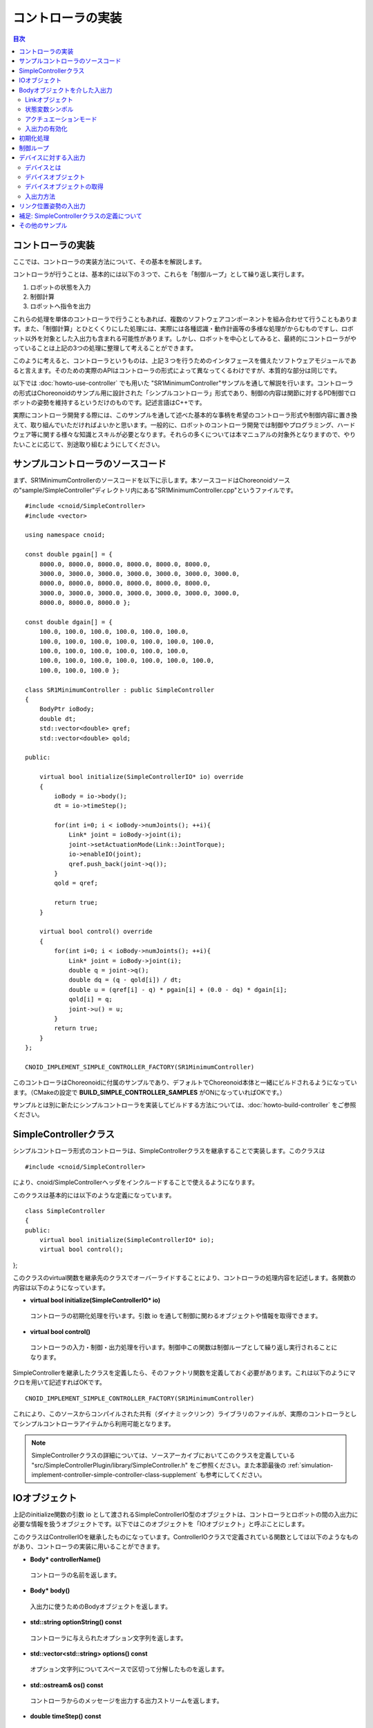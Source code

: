 
コントローラの実装
==================

.. sectionauthor:: 中岡 慎一郎 <s.nakaoka@aist.go.jp>

.. contents:: 目次
   :local:

.. highlight:: cpp

コントローラの実装
------------------

ここでは、コントローラの実装方法について、その基本を解説します。

コントローラが行うことは、基本的には以下の３つで、これらを「制御ループ」として繰り返し実行します。

1. ロボットの状態を入力
2. 制御計算
3. ロボットへ指令を出力

これらの処理を単体のコントローラで行うこともあれば、複数のソフトウェアコンポーネントを組み合わせて行うこともあります。また、「制御計算」とひとくくりにした処理には、実際には各種認識・動作計画等の多様な処理がからむものですし、ロボット以外を対象とした入出力も含まれる可能性があります。しかし、ロボットを中心としてみると、最終的にコントローラがやっていることは上記の3つの処理に整理して考えることができます。

このように考えると、コントローラというものは、上記３つを行うためのインタフェースを備えたソフトウェアモジュールであると言えます。そのための実際のAPIはコントローラの形式によって異なってくるわけですが、本質的な部分は同じです。

以下では :doc:`howto-use-controller` でも用いた "SR1MinimumController"サンプルを通して解説を行います。コントローラの形式はChoreonoidのサンプル用に設計された「シンプルコントローラ」形式であり、制御の内容は関節に対するPD制御でロボットの姿勢を維持するというだけのものです。記述言語はC++です。

実際にコントローラ開発する際には、このサンプルを通して述べた基本的な事柄を希望のコントローラ形式や制御内容に置き換えて、取り組んでいただければよいかと思います。一般的に、ロボットのコントローラ開発では制御やプログラミング、ハードウェア等に関する様々な知識とスキルが必要となります。それらの多くについては本マニュアルの対象外となりますので、やりたいことに応じて、別途取り組むようにしてください。


サンプルコントローラのソースコード
----------------------------------

まず、SR1MinimumControllerのソースコードを以下に示します。本ソースコードはChoreonoidソースの"sample/SimpleController"ディレクトリ内にある"SR1MinimumController.cpp"というファイルです。 ::

 #include <cnoid/SimpleController>
 #include <vector>
 
 using namespace cnoid;
 
 const double pgain[] = {
     8000.0, 8000.0, 8000.0, 8000.0, 8000.0, 8000.0,
     3000.0, 3000.0, 3000.0, 3000.0, 3000.0, 3000.0, 3000.0, 
     8000.0, 8000.0, 8000.0, 8000.0, 8000.0, 8000.0,
     3000.0, 3000.0, 3000.0, 3000.0, 3000.0, 3000.0, 3000.0, 
     8000.0, 8000.0, 8000.0 };
     
 const double dgain[] = {
     100.0, 100.0, 100.0, 100.0, 100.0, 100.0,
     100.0, 100.0, 100.0, 100.0, 100.0, 100.0, 100.0,
     100.0, 100.0, 100.0, 100.0, 100.0, 100.0,
     100.0, 100.0, 100.0, 100.0, 100.0, 100.0, 100.0,
     100.0, 100.0, 100.0 };

 class SR1MinimumController : public SimpleController
 {
     BodyPtr ioBody;
     double dt;
     std::vector<double> qref;
     std::vector<double> qold;

 public:

     virtual bool initialize(SimpleControllerIO* io) override
     {
	 ioBody = io->body();
	 dt = io->timeStep();

         for(int i=0; i < ioBody->numJoints(); ++i){
             Link* joint = ioBody->joint(i);
             joint->setActuationMode(Link::JointTorque);
	     io->enableIO(joint);
	     qref.push_back(joint->q());
	 }
	 qold = qref;

	 return true;
     }

     virtual bool control() override
     {
	 for(int i=0; i < ioBody->numJoints(); ++i){
	     Link* joint = ioBody->joint(i);
	     double q = joint->q();
	     double dq = (q - qold[i]) / dt;
	     double u = (qref[i] - q) * pgain[i] + (0.0 - dq) * dgain[i];
	     qold[i] = q;
	     joint->u() = u;
	 }
	 return true;
     }
 };

 CNOID_IMPLEMENT_SIMPLE_CONTROLLER_FACTORY(SR1MinimumController)

このコントローラはChoreonoidに付属のサンプルであり、デフォルトでChoreonoid本体と一緒にビルドされるようになっています。（CMakeの設定で **BUILD_SIMPLE_CONTROLLER_SAMPLES** がONになっていればOKです。）

サンプルとは別に新たにシンプルコントローラを実装してビルドする方法については、:doc:`howto-build-controller` をご参照ください。

.. _simulation-implement-controller-simple-controller-class:

SimpleControllerクラス
----------------------

シンプルコントローラ形式のコントローラは、SimpleControllerクラスを継承することで実装します。このクラスは ::

 #include <cnoid/SimpleController>

により、cnoid/SimpleControllerヘッダをインクルードすることで使えるようになります。

このクラスは基本的には以下のような定義になっています。 ::

 class SimpleController
 {
 public:
     virtual bool initialize(SimpleControllerIO* io);
     virtual bool control();
};


このクラスのvirtual関数を継承先のクラスでオーバーライドすることにより、コントローラの処理内容を記述します。各関数の内容は以下のようになっています。

* **virtual bool initialize(SimpleControllerIO\* io)**

 コントローラの初期化処理を行います。引数 io を通して制御に関わるオブジェクトや情報を取得できます。

* **virtual bool control()**

 コントローラの入力・制御・出力処理を行います。制御中この関数は制御ループとして繰り返し実行されることになります。

SimpleControllerを継承したクラスを定義したら、そのファクトリ関数を定義しておく必要があります。これは以下のようにマクロを用いて記述すればOKです。 ::

 CNOID_IMPLEMENT_SIMPLE_CONTROLLER_FACTORY(SR1MinimumController)

これにより、このソースからコンパイルされた共有（ダイナミックリンク）ライブラリのファイルが、実際のコントローラとしてシンプルコントローラアイテムから利用可能となります。

.. note:: SimpleControllerクラスの詳細については、ソースアーカイブにおいてこのクラスを定義している "src/SimpleControllerPlugin/library/SimpleController.h" をご参照ください。また本節最後の :ref:`simulation-implement-controller-simple-controller-class-supplement` も参考にしてください。

.. _simulator-simple-controller-io:
.. _simulation-implement-controller-simple-controller-io:

IOオブジェクト
--------------

上記のinitialize関数の引数 io として渡されるSimpleControllerIO型のオブジェクトは、コントローラとロボットの間の入出力に必要な情報を扱うオブジェクトです。以下ではこのオブジェクトを「IOオブジェクト」と呼ぶことにします。

このクラスはControllerIOを継承したものになっています。ControllerIOクラスで定義されている関数としては以下のようなものがあり、コントローラの実装に用いることができます。

* **Body\* controllerName()**

 コントローラの名前を返します。

* **Body\* body()**

 入出力に使うためのBodyオブジェクトを返します。

* **std::string optionString() const**

 コントローラに与えられたオプション文字列を返します。

* **std::vector<std::string> options() const**

 オプション文字列についてスペースで区切って分解したものを返します。

* **std::ostream& os() const**

 コントローラからのメッセージを出力する出力ストリームを返します。

* **double timeStep() const**

 タイムステップを返します。単位は秒です。

* **double currentTime() const**

 現在時刻を返します。単位は秒で、シミュレーション開始時が時刻 0 となります。

.. _simulator-io-by-body-object:
.. _simulation-implement-controller-io-by-body-object:

Bodyオブジェクトを介した入出力
------------------------------

シンプルコントローラでは、「Bodyオブジェクト」を介して入出力を行います。Bodyオブジェクトは、 :doc:`../handling-models/bodymodel` のChoreonoid内部での表現で、C++で定義された「Bodyクラス」のインスタンスです。Bodyクラスはロボットのモデルとその状態を格納するためのデータ構造なので、入出力対象となる関節角度やトルク、センサの状態に関する値も格納できます。そこで、シンプルコントローラではこのBodyオブジェクトを介して入出力を行うこととしています。このためのBodyオブジェクトはIOオブジェクトのbody関数で取得することが可能です。

.. Bodyクラスはモデルに関する様々な情報と機能を有するので、入出力だけを行うためには実はオーバースペックなデータ構造です。シンプルコントローラでは実装の簡便さを優先してこれを用いていますが、入出力のインタフェースとしては通常このようなデータ構造は用いずに、特定の入出力要素のやりとりに最適化されたデータ構造を用いるのが一般的です。

Linkオブジェクト
~~~~~~~~~~~~~~~~

Bodyオブジェクトでは、モデルを構成する個々のパーツ（剛体）が「Linkクラス」のオブジェクトとして表現されており、関節に関する情報もこれに含まれるようになっています（ :ref:`model_structure` 参照）。LinkオブジェクトはBodyクラスの以下のような関数を用いて取得することができます。

* **int numJoints() const**

 モデルが有する関節の数を返します。

* **Link\* joint(int id)**

 関節番号(id)に対応するLinkオブジェクトを返します。
  
* **Link\* link(const std::string& name)**

 nameで指定した名前を有するLinkオブジェクトを返します。
 
取得したLinkオブジェクトに関して、以下のメンバ関数（状態変数）を用いて関節状態値へのアクセスが可能です。

* **double& q()**

 関節変位値への参照を返します。単位は[rad]または[m]です。

* **double& q_target()**

 関節変位の指令値を参照・設定するためのメンバです。単位は[rad]または[m]です。

* **double& dq()**

 関節速度値への参照を返します。単位は[rad/s]または[m/s]です。

* **double& dq_target()**

 関節速度の指令値を参照・設定するためのメンバです。単位は[rad/s]または[m/s]です。

* **double& ddq()**

 関節加速度値への参照を返します。単位は[rad/s^2]または[m/s^2]です。

* **double& u()**

 関節トルク（並進力）値を参照・設定するためのメンバです。単位は[N・m]または[N]です。

シンプルコントローラでは、各関節への入出力を基本的には上記の状態変数を用いて行います。すなわち、入力するときは対応する変数の値を読み込み、出力するときには対応する変数に値を書き込むことになります。（上記メンバ関数は対応する変数への参照を返すので、代入演算子を用いて値を代入することも可能です。）ただし、そのような入出力を行うにあたっては、後述する :ref:`simulation-implement-controller-enable-io` を予め行っておく必要があります。

実際にどの状態変数をアクチュエータへの指令値とするか、またどの状態変数を入力として読み込むかについては、アクチュエータのタイプや制御方式によって変わってきます。また、入出力に利用可能な状態変数は使用する :ref:`simulation_simulator_item` （物理エンジン）によっても変わってきます。

.. _simulation-implement-controller-actuation-mode:

状態変数シンボル
~~~~~~~~~~~~~~~~

Choreonoidでは入出力の対象となる状態変数を識別するためのシンボルが定義されており、これを用いて指令値や入力値にどの状態変数を使用するかを指定します。シンボルはLinkクラスにてStateFlagという列挙型の要素として以下のように定義されています。（外部からはLinkクラスのスコープ解決演算子 Link:: を付けてアクセスできます。）

.. list-table:: **Link::StateFlag列挙型のシンボル**
 :widths: 20,50,30
 :header-rows: 1

 * - シンボル
   - 内容
   - 対応する状態変数
 * - **StateNone**
   - 該当する状態なし。
   - 
 * - **JointEffort**
   - 関節に加わるトルク（回転関節の場合）または力（直動関節の場合）
   - Link::u()
 * - **JointTorque**
   - JointEffortと同じ。回転関節向けに記述を分かりやすくするために定義されている。
   - 同上
 * - **JointForce**
   - JointEffortと同じ。直動関節向けに記述を分かりやすくするために定義されている。
   - 同上
 * - **JointDisplacement**
   - 関節変位（関節角度や関節並進位置）
   - Link::q() (現在値）またはLink::q_target() (指令値）
 * - **JointAngle**
   - JointDisplacementと同じ。対応する変位が関節角度である場合に記述をより分かりやすくするために定義されている。
   - 同上
 * - **JointVelocity**
   - 関節の速度成分。回転関節の角速度または直動関節の変位速度に該当。
   - Link::dq() (現在地）またはLink::dq_target() (指令値）
 * - **JointAcceleration**
   - 関節の加速度成分。回転関節の角加速度または直動関節の変位加速度に該当。
   - Link::ddq()
 * - **LinkPosition**
   - リンク位置。デカルト空間におけるリンク座標フレームの6自由度の位置・姿勢に該当。
   - Link::T()
 * - **LinkTwist**
   - リンク速度。リンク座標フレームの並進速度・角速度。
   - Link::v() (並進速度）、Link::w() (角速度）


複数の要素を組み合わせることも可能です。その場合は複数シンボルをビット演算子の '|' で列挙します。例えば、 ::

 JointDisplacement | JointVelocity

と指定することで、関節変位と関節速度の両方を指定することができます。

.. note:: Choreonoid 1.7までのシンボルは大文字とアンダースコアを組み合わせた "JOINT_EFFORT" といった形式でしたが、Choreonoid 1.8からは上記の形式のシンボルとなりました。古いシンボルもしばらくは使用できますが、今後は新しいシンボルを使用するようにしてください。


アクチュエーションモード
~~~~~~~~~~~~~~~~~~~~~~

コントローラから各リンク／関節への出力に関わる概念として、「アクチュエーションモード」があります。これはどの状態変数を制御指令値として使用するかを決めるものです。モードの指定には上記のStateFlag列挙型のシンボルを用います。

基本的な関節指令値に対応するモードは以下のようになります。


.. list-table:: **基本的なアクチュエーションモード**
 :widths: 20,60,20
 :header-rows: 1

 * - モード
   - 内容
   - 状態変数
 * - **StateNone**
   - 駆動なし。関節はフリーの状態となる。
   - 
 * - **JointEffort**
   - 関節を駆動する力／トルクを指令値とする。
   - Link::u()
 * - **JointDisplacement**
   - 関節変位を指令値とする。
   - Link::q_target()
 * - **JointVelocity**
   - 関節の角速度や変位速度を指令値とする。
   - Link::dq_target()

アクチュエーションモードは、Linkクラスの以下の関数を用いて参照・設定します。

* **void setActuationMode(int mode)**

 アクチュエーションモードを設定します。モード値modeはLink::StateFlagのシンボルで指定します。複数のシンボルをビット和として組み合わせて指定することも可能です。

* **int actuationMode() const**

 現在設定されているアクチュエーションモードを返します。値は通常Link::StateFlagの要素ひとつとなりますが、複数要素の組み合わせ（ビット集合）の場合もあります。


.. _simulation-implement-controller-enable-io:

入出力の有効化
~~~~~~~~~~~~~~

コントローラからどの状態変数の入出力を行うかについては、IOオブジェクトを用いて設定します。SimpleControllerIOクラスにはこれを行うための以下の関数が定義されています。

* **void enableInput(Link\* link)**

 指定したリンク（関節）が有する状態量のコントローラへの入力を有効にします。リンクに対して設定されているアクチュエーションモードに対して適切な状態量が入力対象となります。例えばアクチュエーションモードとしてJointEffortが設定されている場合は、関節変位の現在値であるLink::q()が入力対象となります。これはPD制御を行うために必要となるからです。

* **void enableInput(Link\* link, int stateFlags)**

 指定したリンク（関節）が有する状態量のうちstateFlagsで指定したものをコントローラに入力するようにします。stateFlagsはLink::StateFlagシンボルの論理和で指定します。入力したい値が明確な場合はこの関数を使用するのがよいです。

* **void enableOutput(Link\* link)**

 指定したリンク(関節）に対する出力を有効にします。リンクに対して設定されているアクチュエーションモードに対応する状態変数が出力対象となります。例えばアクチュエーションモードとしてJointEffortが設定されている場合は、関節トルク／力に対応するLink::u()が出力対象となります。

* **void enableOutput(Link\* link, int stateFlags)**

 指定したリンク(関節）に対する出力を有効にします。出力する状態変数はstateFlagsにLink::StateFlagのシンボルを指定することで行います。

* **void enableIO(Link\* link)**

 指定したリンクの入出力を有効にします。リンクに対して設定されているアクチュエーションモードに対して適切な状態量が入出力対象となります。

.. note:: SimpleControllerIO には setLinkInput、setJointInput、setLinkOutput、setJointOutput といった関数も定義されています。これらはChoroenoid 1.5以前のバージョンで使われていた関数ですが、バージョン1.6以降ではこれらの関数に代わるものとして上記の enableIO、enableInput、enableOutput 関数を導入されており、今後はそちらの関数を使うようにしてください。

   
実際に利用可能なアクチュエーションモードは、シミュレータアイテム（≒物理エンジン）のタイプや設定によって変わってきます。ほとんどのシミュレータアイテムではJOINT_EFFORTに対応しており、これとJOINT_DISPLACEMENTの入力を組み合わせることで、PD制御等を行うことが可能です。

Linkオブジェクトに設定されているアクチュエーションモードに対して、入出力対象は通常以下のようになります。

.. list-table::
 :widths: 50,25,25
 :header-rows: 1

 * - アクチュエーションモード
   - 入力
   - 出力
 * - JointEffort
   - Link::q()
   - Link::u()
 * - JointDisplacement_DISPLACEMENT
   - なし
   - Link::q_target()
 * - JointVelocity
   - Link::q()
   - Link::dq_target()

.. note:: **LinkPosition** を指定することで、３次元空間中のリンクの位置と姿勢を直接入出力の対象とすることも可能です。これについては後ほど :ref:`simulation-implement-controller-link-position` にて解説します。


初期化処理
----------

SimpleController継承クラスのinitialize関数では、コントローラの初期化を行います。

サンプルでは、まず ::

 ioBody = io->body();

によって、入出力用のBodyオブジェクトを取得し、メンバ変数ioBodyに格納しています。これにより、このオブジェクトをコントローラの他の関数内でも使えるようにしています。

同様に、制御計算で必要となるタイムステップ（デルタタイム）値について、 ::

 dt = io->timeStep();

によって値をdtというメンバ変数に格納しています。

次に、以下のfor文でロボットの全関節に対してループを回して初期化の処理を行っています。 ::

 for(int i=0; i < ioBody->numJoints(); ++i){
     ...
 }

まずこのループの中の ::

 Link* joint = ioBody->joint(i);

によってi番目の関節に対応するリンクオブジェクトを取得し、変数jointに設定しています。

そして ::

 joint->setActuationMode(Link::JointTorque);

によって、この関節に対してアクチュエーションモードの設定を行っています。ここでは Link::JointTorque を指定することで、関節トルクを指令値としています。また、 ::

 io->enableIO(joint);

とすることで、この関節に対する入出力を有効化しています。アクチュエーションモードに JointTorque が設定されているため、出力は関節トルク、入力は関節角度となります。これによってPD制御を行います。

次に ::

 qref.push_back(joint->q());

によってロボットの初期状態における関節角度をベクタ変数qrefに格納しています。こちらもPD制御で用います。ここで各関節に対するforループを終了します。

次に ::

 qold = qref;

によってベクタ変数qoldをqrefと同じ値で初期化しています。これはPD制御において1ステップ前の関節角度を参照するための変数となります。

最後に、initialize関数の戻り値としてtrueを返すことで、初期化に成功したことをシミュレータに伝えます。

制御ループ
----------

SimpleController継承クラスでは、そのcontrol関数に制御ループを記述します。

初期化の時と同様に、以下のfor文 ::

 for(int i=0; i < ioBody->numJoints(); ++i){
     Link* joint = ioBody->joint(i);
     ...
 }

により、全ての関節に対して制御計算を行っています。この中身が各関節に対する処理コードです。

まず、 現在の関節角度の入力を行います。 ::

 double q = joint->q();

PD制御によって関節トルクの指令値を計算します。まず、制御ループの前回の関節角度との差分から、関節角速度を算出します。 ::

 double dq = (q - qold[i]) / dt;

制御の目標は初期姿勢の維持ですので、関節角度は初期関節角度、角速度は0（静止状態）を目標として、トルク指令値を計算します。 ::

 double u = (qref[i] - q) * pgain[i] + (0.0 - dq) * dgain[i];

ソースの冒頭で設定したpgain, dgainの配列から、各関節に関するゲイン値を取り出しています。ゲイン値についてはモデルごとに調整が必要ですが、その方法についてはここでは割愛します。

次回の計算用に、関節角度をqold変数に保存しておきます。 ::

 qold[i] = q;

計算したトルク指令値を出力します。これにより、関節が初期関節角度を維持するように制御されます。 ::

 joint->u() = u;

以上が全ての関節に対して適用されることにより、ロボット全体の姿勢も維持されることになります。

最後にこのcontrol関数がtrueを返すことで、制御が継続している旨をシミュレータに伝えています。これにより、control関数が繰り返し呼ばれることになります。

.. _simulation-device:

デバイスに対する入出力
----------------------

デバイスとは
~~~~~~~~~~~~

これまでは入出力の対象として、関節角度や関節トルクといった関節に関わる状態量への入出力を扱いました。一方で、関節とは独立した入出力要素もあります。Choreonoidではそれらを「デバイス」として定義しており、Bodyモデルの構成要素となります。

.. 以上の例では関節角度を入力し、関節トルクを出力しました。これは関節に備え付けられたエンコーダ、アクチュエータといったデバイスを対象に入出力を行っていると考えることができます。

.. そのように入出力の対象となるデバイスは他にも様々なものが存在し得ます。例えば、エンコーダと同様に、センサとして主に入力の対象となるものとして、

.. 一般的にロボットは関節エンコーダ、アクチュエータ以外にも多様なデバイスを備えています。

デバイスの例としては、まず

* 力センサ、加速度センサ、角速度センサ（レートジャイロ）
* カメラ、レーザーレンジセンサ

といったデバイスが挙げられます。これらはセンサとして主に入力の対象となるものです。

.. が、カメラのズーム変更等、操作指令を出力したい場合もあります。
.. 主に出力の対象となるものとして、

また、主に出力の対象として外界に働きかけるものとして、

* ライト
* スピーカ
* ディスプレイ

といったデバイスもあり得ます。(スピーカ、ディスプレイは例として挙げただけでまだ実装されていません。）

実際のコントローラ開発においては、これらの多様なデバイスに対しても入出力を行う必要が出てきます。これを行うためには、

* モデルにおいてデバイスがどのように定義されているか
* 使用するコントローラ形式において所定のデバイスにどのようにアクセスするか

を把握している必要があります。

.. _simulation-device-object:

デバイスオブジェクト
~~~~~~~~~~~~~~~~~~~~

Choreonoidのボディモデルにおいて、デバイスの情報は「Deviceオブジェクト」として表現されます。これは「Deviceクラス」を継承した型のインスタンスで、デバイスの種類ごとにそれぞれ対応する型が定義されています。標準で定義されている主なデバイス型は以下のようになっています。

.. code-block:: text

 + Device
   + ForceSensor (力センサ)
   + RateGyroSensor (角速度センサ)
   + AccelerationSensor (加速度センサ)
   + IMU（慣性計測ユニット：加速度センサと角速度センサの機能を併せ持つ）
   + Camera (カメラ）
     + RangeCamera (カメラ＋距離画像センサ）
   + RangeSensor (レンジセンサ）
   + Light
     + PointLight (点光源ライト）
     + SpotLight (スポットライト）

ロボットに搭載されているデバイスの情報は、通常はモデルファイルにおいて記述します。標準形式のモデルファイルでは、 :doc:`../handling-models/modelfile/yaml-reference` の :ref:`body-file-reference-devices` を記述します。

シンプルコントローラでは、Body、Linkオブジェクトと同様に、デバイスに対してもChoreonoidの内部表現であるDeviceオブジェクトをそのまま用いて入出力を行います。

本節で使用しているSR1モデルが有するデバイスオブジェクトは以下のようになっています。

.. tabularcolumns:: |p{3.5cm}|p{3.5cm}|p{6.0}|

.. list-table::
 :widths: 30,30,40
 :header-rows: 1

 * - 名前
   - デバイスの型
   - 内容
 * - WaistAccelSensor
   - AccelerationSensor
   - 腰リンクに搭載された加速度センサ
 * - WaistGyro
   - RateGyroSensor
   - 腰リンクに搭載されたジャイロ
 * - WaistIMU
   - IMU
   - 腰リンクに搭載された慣性計測ユニット
 * - LeftCamera
   - RangeCamera
   - 左目に対応する距離画像センサ
 * - RightCamera
   - RangeCamera
   - 右目に対応する距離画像センサ
 * - LeftAnkleForceSensor
   - ForceSensor
   - 左足首に搭載された力センサ
 * - RightAnkleForceSensor
   - ForceSensor
   - 右足首に搭載された力センサ

.. _simulation-obtain-device-object:

デバイスオブジェクトの取得
~~~~~~~~~~~~~~~~~~~~~~~~~~

DeviceオブジェクトはBodyオブジェクトから以下のメンバ関数を用いて取得できます。

* **int numDevices() const**

 デバイスの数を返します。

* **Device\* device(int i) const**

 i番目のデバイスを返します。デバイスの順番はモデルファイル中の記述順になります。

* **const DeviceList<>& devices() const**

 全デバイスのリストを返します。

* **template<class DeviceType> DeviceList<DeviceType> devices() const**

 指定した型のデバイスのリストを返します。

* **template<class DeviceType> DeviceType\* findDevice(const std::string& name) const**

 指定した型と名前を有するデバイスがあればそれを返します。

特定の型のデバイスを取得するには、テンプレートクラスDeviceListを使用します。DeviceListは指定した型のデバイスオブジェクトを格納する配列であり、そのコンストラクタや抽出オペレータ(<<)等を用いて、他の型も含むDeviceListから対応する型のみを抽出できます。例えばBodyオブジェクト"ioBody"の保有する力センサを取得したい場合は、 ::

 DeviceList<ForceSensor> forceSensors(ioBody->devices());

としてもよいですし、既存のリストに対して ::

 forceSensors << ioBody->devices();

として追加することもできます。

DeviceListはstd::vectorと同様の関数や演算子を備えており、例えば ::

 for(size_t i=0; i < forceSensors.size(); ++i){
     ForceSensor* forceSensor = forceSensor[i];
     ...
 }

といったかたちで各オブジェクトにアクセスできます。

findDevice関数を用いることで、型と名前でデバイスを特定して取得することもできます。例えばSR1モデルは腰リンクに搭載された "WaistAccelSensor" という名前の加速度センサを有しています。これを取得するには、Bodyオブジェクトに対して ::

 AccelerationSensor* accelSensor =
     ioBody->findDevice<AccelerationSensor>("WaistAccelSensor");

などとすればOKです。

.. _simulation-implement-controller-device-io:

入出力方法
~~~~~~~~~~

Deviceオブジェクトを介した入出力は、以下のようにして行います。

* **入力**

 シンプルコントローラのIOオブジェクトに対して関数

 * **void enableInput(Device\* device)**

 を実行し、デバイスへの入力を有効にしておく。その上で、対応するDeviceオブジェクトのメンバ関数を用いて値を取得する。

* **出力**

 対応するDeviceオブジェクトのメンバ関数を用いて値を設定した後、Deviceオブジェクトの関数

 * **void notifyStateChange()**

 を実行し、デバイスの状態の更新をシミュレータに伝える。

これらを行うためには、使用するデバイスのクラス定義を知っている必要があります。例えば加速度センサのクラスである"AccelerationSensor"に関しては、その状態にアクセスするための"dv()"というメンバ関数があります。これは加速度をVector3型の3次元ベクトルで返します。

SR1モデルの加速度センサの入力は以下のような流れになります。まずコントローラの initialize 関数で ::

 AccelerationSensor* accelSensor =
     ioBody->findDevice<AccelerationSensor>("WaistAccelSensor");
 io->enableInput(accelSensor);

などとして、accelSensorへの入力を有効化しておきます。そして、control関数内で加速度センサの値を参照した箇所で ::

 Vector3 dv = waistAccelSensor->dv();

といったかたちで取得することができます。

同様に、ForceSensorやRateGyroSensor、IMUに関しても、該当するメンバ関数を用いて状態の入力を行うことが可能です。

カメラやレンジセンサ等の視覚センサを使用する際には、そのための準備が必要になります。これについては :doc:`vision-simulation` で解説します。

デバイスへの出力については、ライトのオン・オフを行う "TankJoystickLight.cnoid" というサンプルを参考にしてください。

.. 立たせるのもやめて、倒れるシミュレーションにして、加速度が一定値以上のときだけ表示するようなサンプルを作る？


.. * **void enableInput(Device\* device)**
..
.. deviceで指定したデバイスの状態やデータのコントローラへの入力を有効にします。

.. _simulation-implement-controller-link-position:

リンク位置姿勢の入出力
----------------------

コントローラの入出力の対象としては、他にリンクの位置姿勢があります。ここで言う位置姿勢というのは関節角度のことではなく、リンクという剛体そのもののグローバル座標における位置と姿勢を意味します。この値は通常ロボット実機に対して入出力を行うことはできません。空間中に固定されていないロボットに対して、あるリンクの正確な位置と姿勢を知ることは（かなり性能のよいモーションキャプチャでも無ければ）困難ですし、あるリンクの位置姿勢をコントローラからの出力で直接変えることは物理的に不可能です。しかしながら、シミュレーションにおいてはそのようなことも可能となるため、シミュレーション限定での利用を想定してこの値の入出力機能も備えています。

これを行うためには、状態量のシンボルとして **LinkPosition** を指定します。出力を行う場合はLinkオブジェクトのsetActuationMode関数に **Link::LinkPosition** を指定し、IOオブジェクトのenableIO関数やenableOutput関数を用いて出力を有効化します。入力についても同様にIOオブジェクトのenableInput関数で **Link::LinkPosition** を指定すればOKです。

Linkオブジェクトにおいて、その位置姿勢はIsometry3型の値として格納されています。これはChoreonoidの実装に用いているEigenという行列・ベクトルライブラリの"Transform"型をカスタマイズしたもので、基本的には３次元の同次座標変換行列を格納したものとなっています。この値にはLinkクラスの以下のような関数を用いてアクセスできます。

* **Isometry3& T(), Isometry3& position()**

 位置姿勢に対応するIsometry3値への参照を返します。

* **Isometry3::TranslationPart translation()**

 位置成分に対応する３次元ベクトルを返します。

* **void setTranslation(const Eigen::MatrixBase<Derived>& p)**
   
 位置成分を設定します。引数はEigenの3次元ベクトル相当の型が使えます。

* **Isometry3::LinearPart rotation()**

 姿勢（回転）成分に対応する3x3行列を返します。

* **setRotation(const Eigen::MatrixBase<Derived>& R)**

 姿勢（回転）成分を設定します。引数はEigenの3x3行列相当の型が使えます。

* **setRotation(const Eigen::AngleAxis<T>& a)**

 姿勢（回転）成分を設定します。引数は回転軸と回転角度で回転を表現するEigenのAngleAxis型になります。

例として、ルートリンクの位置を入力する場合は、まずコントローラのinitialize関数にて ::

 io->enableInput(io->body()->rootLink(), LinkPosition_POSITION);

などとします。そして control 関数にて ::

 Position T = io->body()->rootLink()->position();
 Vector3 p = T.translation();
 Matrix3 R = T.rotation();

などとすることにより、ルートリンクの位置姿勢を取得できます。

リンク位置姿勢の出力については、これをサポートしたシミュレータが必要で、特殊な利用形態となります。例えばAISTシミュレータアイテムでは、「動力学モード」を「運動学」にすると、シミュレーションにおいて動力学計算を行わず、与えた位置姿勢を再現するだけのモードとなります。この場合、ロボットのルートリンクの位置姿勢を出力することで、ルートリンクがその位置姿勢へ移動します。また、関節角も出力しておけば、ルートリンクからの順運動学の結果となる姿勢が再現されます。

.. note:: Choreonoid 1.7以前のバージョンでは位置姿勢を格納する型名に "Position" を使用していました。この型の内容は上記のIsometry3とほぼ同様で、相互に変換もできますが、今後はIsometry3を使うようにしてください。

.. _simulation-implement-controller-simple-controller-class-supplement:

補足: SimpleControllerクラスの定義について
------------------------------------------

:ref:`simulation-implement-controller-simple-controller-class` ではこのクラスのvirtual関数として initialize と control の2つを紹介しましたが、SimpleControllerはこれ以外にも以下に示すvirtual関数を備えていて、それぞれオーバーライドして処理を記述できるようになっています。

* **virtual bool configure(SimpleControllerConfig\* config)**

 こちらもコントローラの初期化を行うための関数ですが、initialize関数とは実行のタイミングが異なります。initialize関数はシミュレーションを開始するタイミングで実行されますが、こちらの関数はそれ以前に、コントローラがプロジェクトに導入されて（アイテムツリーに組み込まれて）特定のモデルと関連付けられた時点で実行されます。シミュレーション開始前に実行しておきたい処理がある場合は、こちらに記述するようにします。引数configを通して初期化に関わる情報を取得できます。

* **virtual bool start()**

 こちらもコントローラの初期化を行うための関数ですが、タイミング的にはinitialize関数よりも後に実行される関数です。initialize関数も含めてシミュレーション全体の初期化がひととおり完了し、コントローラが稼働を開始するタイミングで実行されます。

* **virtual void stop()**

 こちらはシミュレーション停止時に実行される関数です。

* **virtual void unconfigure()**

 こちらはconfigureと対をなすもので、コントローラが削除されたり対象モデルから切り離されるなどして、コントローラが無効となるタイミングで実行されます。

configure関数の引数として与えられるconfigオブジェクトは :ref:`simulation-implement-controller-simple-controller-io` と同様のもので、対象モデルの情報を得るための関数

* **Body\* body()**

をはじめとして、IOオブジェクトと同様のメンバを有しています。

ただしconfigから得られるbodyオブジェクトはIOオブジェクトから得られるものとは異なることにご注意ください。IOオブジェクトから得られるものはシミュレーション中のBodyオブジェクトとの入出力を行うもので、シミュレーション実行時に生成されるものです。一方、configから得られるものは、Bodyアイテムが元々有するBodyオブジェクトで、シミュレーションを開始する前から存在するものです。


その他のサンプル
----------------
 
Choreonoidでは、SR1MinimumController以外にも様々なコントローラのサンプルを用意しています。それらを用いたプロジェクトが :ref:`basics_sample_project` に挙げてありますので、参考にしてください。
